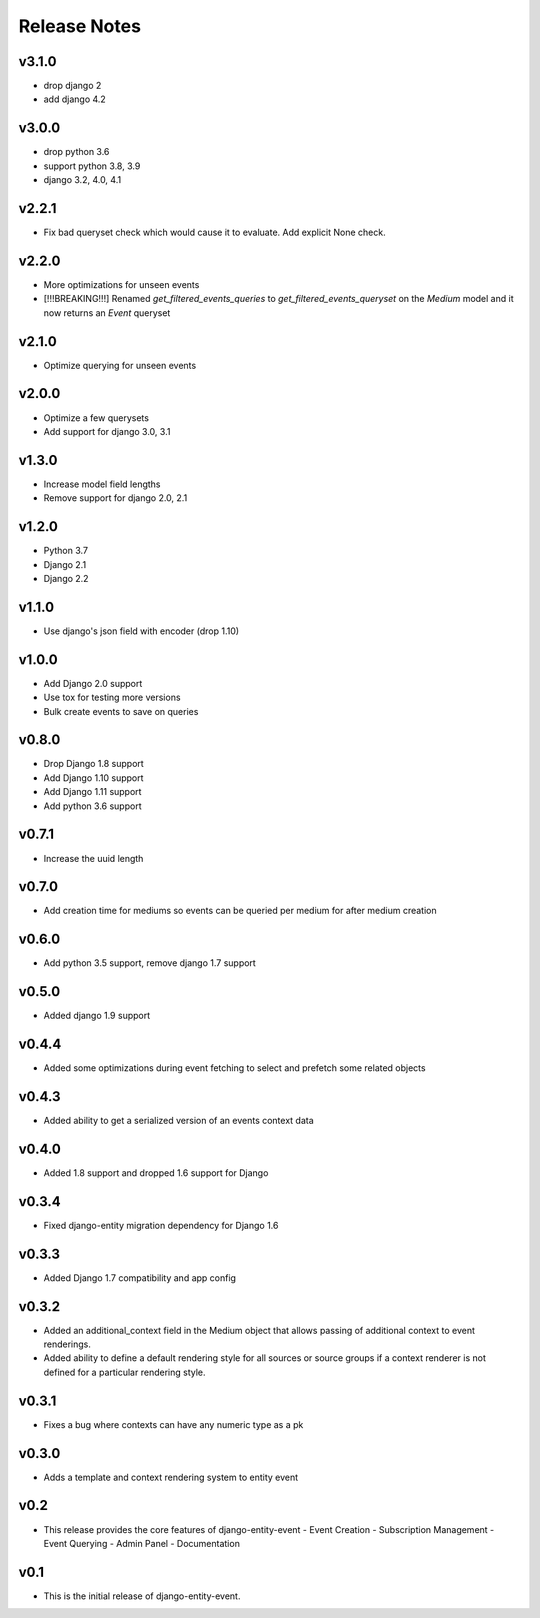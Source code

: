 Release Notes
=============

v3.1.0
------
* drop django 2
* add django 4.2

v3.0.0
------
* drop python 3.6
* support python 3.8, 3.9
* django 3.2, 4.0, 4.1

v2.2.1
------
* Fix bad queryset check which would cause it to evaluate. Add explicit None check.

v2.2.0
------
* More optimizations for unseen events
* [!!!BREAKING!!!] Renamed `get_filtered_events_queries` to `get_filtered_events_queryset` on the `Medium` model and it now returns an `Event` queryset

v2.1.0
------
* Optimize querying for unseen events

v2.0.0
------
* Optimize a few querysets
* Add support for django 3.0, 3.1

v1.3.0
------
* Increase model field lengths
* Remove support for django 2.0, 2.1

v1.2.0
------
* Python 3.7
* Django 2.1
* Django 2.2

v1.1.0
------
* Use django's json field with encoder (drop 1.10)

v1.0.0
------
* Add Django 2.0 support
* Use tox for testing more versions
* Bulk create events to save on queries


v0.8.0
------
* Drop Django 1.8 support
* Add Django 1.10 support
* Add Django 1.11 support
* Add python 3.6 support

v0.7.1
------
* Increase the uuid length

v0.7.0
------
* Add creation time for mediums so events can be queried per medium for after medium creation

v0.6.0
------
* Add python 3.5 support, remove django 1.7 support

v0.5.0
------
* Added django 1.9 support

v0.4.4
------
* Added some optimizations during event fetching to select and prefetch some related objects

v0.4.3
------
* Added ability to get a serialized version of an events context data

v0.4.0
------
* Added 1.8 support and dropped 1.6 support for Django

v0.3.4
------
* Fixed django-entity migration dependency for Django 1.6

v0.3.3
------
* Added Django 1.7 compatibility and app config

v0.3.2
------
* Added an additional_context field in the Medium object that allows passing of additional context to event renderings.
* Added ability to define a default rendering style for all sources or source groups if a context renderer is not defined for a particular rendering style.

v0.3.1
------
* Fixes a bug where contexts can have any numeric type as a pk

v0.3.0
------
* Adds a template and context rendering system to entity event

v0.2
----
* This release provides the core features of django-entity-event
  - Event Creation
  - Subscription Management
  - Event Querying
  - Admin Panel
  - Documentation

v0.1
----
* This is the initial release of django-entity-event.
